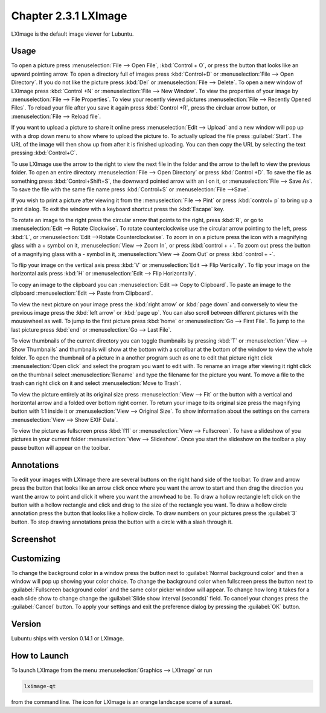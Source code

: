 Chapter 2.3.1 LXImage
=====================

LXImage is the default image viewer for Lubuntu. 

Usage
------
To open a picture press :menuselection:`File --> Open File`, :kbd:`Control + O`, or press the button that looks like an upward pointing arrow. To open a directory full of images press :kbd:`Control+D` or :menuselection:`File --> Open Directory`. If you do not like the picture press :kbd:`Del` or :menuselection:`File --> Delete`. To open a new window of LXImage press :kbd:`Control +N` or :menuselection:`File --> New Window`. To view the properties of your image by :menuselection:`File --> File Properties`. To view your recently viewed pictures :menuselection:`File --> Recently Opened Files`. To reload your file after you save it again press :kbd:`Control +R`, press the circluar arrow button, or :menuselection:`File --> Reload file`.

If you want to upload a picture to share it online press :menuselection:`Edit --> Upload` and a new window will pop up with a drop down menu to show where to upload the picture to. To actually upload the file press :guilabel:`Start`. The URL of the image will then show up from after it is finished uploading. You can then copy the URL by selecting the text pressing :kbd:`Control+C`.

.. image:: lximage_upload.png

To use LXImage use the arrow to the right to view the next file in the folder and the arrow to the left to view the previous folder. To open an entire directory :menuselection:`File --> Open Directory` or press :kbd:`Control +D`. To save the file as something press :kbd:`Control+Shift+S`,  the downward pointed arrow with an I on it, or :menuselection:`File --> Save As`. To save  the file with the same file name press :kbd:`Control+S` or :menuselection:`File -->Save`.

If you wish to print a picture after viewing it from the :menuselection:`File --> Pint` or press :kbd:`control+ p` to bring up a print dialog. To exit the window with a keyboard shortcut press the :kbd:`Escape` key.

To rotate an image to the right press the circular arrow that points to the right, press :kbd:`R`, or go to :menuselection:`Edit --> Rotate Clockwise`. To rotate counterclockwise use the circular arrow pointing to the left, press :kbd:`L`, or :menuselection:`Edit -->Rotate Counterclockwise`. To zoom in on a picture press the icon with a magnifying glass with a + symbol on it, :menuselection:`View --> Zoom In`, or press :kbd:`control + +`. To zoom out press the button of a magnifying glass with a - symbol in it, :menuselection:`View --> Zoom Out` or press :kbd:`control + -`.    

To flip your image on the vertical axis press :kbd:`V` or :menuselection:`Edit --> Flip Vertically`. To flip your image on the horizontal axis press :kbd:`H` or :menuselection:`Edit --> Flip Horizontally`. 

To copy an image to the clipboard you can :menuselection:`Edit --> Copy to Clipboard`. To paste an image to the clipboard :menuselection:`Edit --> Paste from Clipboard`.  

To view the next picture on your image press the :kbd:`right arrow` or :kbd:`page down` and conversely to view the previous image press the :kbd:`left arrow` or :kbd:`page up`. You can also scroll between different pictures with the mousewheel as well. To jump to the first picture press :kbd:`home` or :menuselection:`Go --> First File`. To jump to the last picture press :kbd:`end` or :menuselection:`Go --> Last File`.   

To view thumbnails of the current directory you can toggle thumbnails by pressing :kbd:`T` or :menuselection:`View --> Show Thumbnails` and thumbnails will show at the bottom  with a scrollbar at the bottom of the window to view the whole folder. To open the thumbnail of a picture in a another program such as one to edit that picture right click :menuselection:`Open click` and select the program you want to edit with. To rename an image after viewing it right click on the thumbnail select :menuselection:`Rename` and type the filename for the picture you want. To move a file to the trash can right click on it and select :menuselection:`Move to Trash`.

.. image:: lximage-thumb.png

To view the picture entirely at its original size press :menuselection:`View --> Fit` or the button with a vertical and horizontal arrow and a folded over bottom right corner. To return your image to its original size press the magnifying button with 1:1 inside it or :menuselection:`View --> Original Size`. To show information about the settings on the camera :menuselection:`View --> Show EXIF Data`. 

To view the picture as fullscreen press :kbd:`f11` or :menuselection:`View --> Fullscreen`. To have a slideshow of you pictures in your current folder :menuselection:`View --> Slideshow`. Once you start the slideshow on the toolbar a play pause button will appear on the toolbar. 

Annotations
------------
To edit your images with LXImage there are several buttons on the right hand side of the toolbar. To draw and arrow press the button that looks like an arrow click once where you want the arrow to start and then drag the direction you want the arrow to point and click it where you want the arrowhead to be. To draw a hollow rectangle left click on the button with a hollow rectangle and click and drag to the size of the rectangle you want. To draw a hollow circle annotation press the button that looks like a hollow circle. To draw numbers on your pictures press the :guilabel:`3` button. To stop drawing annotations press the button with a circle with a slash through it.

Screenshot
----------
.. image:: LXImage.png

Customizing
-----------
To change the background color in a window press the button next to :guilabel:`Normal background color` and then a window will pop up showing your color choice. To change the background color when fullscreen press the button next to :guilabel:`Fullscreen background color` and the same color picker window will appear. To change how long it takes for a each slide show to change change the :guilabel:`Slide show interval (seconds)` field. To cancel your changes press the :guilabel:`Cancel` button. To apply your settings and exit the preference dialog by pressing the :guilabel:`OK` button.

.. image:: lximage-prefrences.png

Version
-------
Lubuntu ships with version 0.14.1 or LXImage. 

How to Launch
-------------
To launch LXImage from the menu :menuselection:`Graphics --> LXImage` or run

.. code:: 

   lximage-qt 

from the command line. The icon for LXImage is an orange landscape scene of a sunset. 
